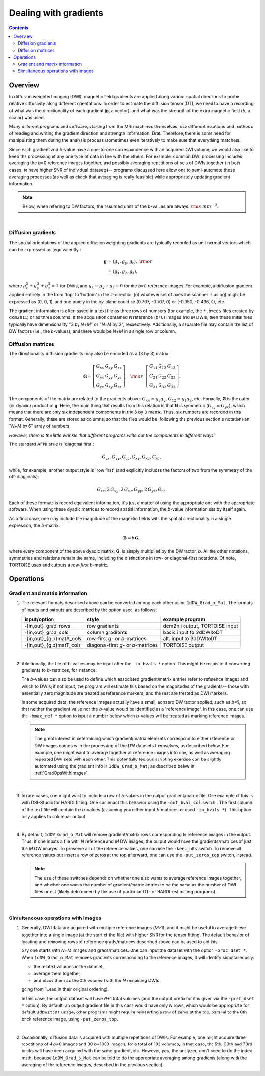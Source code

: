 .. _DealingWithGrads:

======================
Dealing with gradients
======================

.. contents::
   :depth: 3

Overview
========

In diffusion weighted imaging (DWI), magnetic field gradients are
applied along various spatial directions to probe relative diffusivity
along different orientations. In order to estimate the diffusion
tensor (DT), we need to have a recording of what was the
directionality of each gradient (**g**, a vector), and what was the
strength of the extra magnetic field (*b*, a scalar) was used.  

Many different programs and software, starting from the MRI machines
themselves, use different notations and methods of reading and writing
the gradient direction and strength information. Drat. Therefore,
there is some need for manipulating them during the analysis process
(sometimes even iteratively to make sure that everything matches).

Since each gradient and *b*\-value have a one-to-one correspondence
with an acquired DWI volume, we would also like to keep the processing
of any one type of data in line with the others.  For example, common
DWI processing includes averaging the *b*\=0 reference images
together, and possibly averaging repetitions of sets of DWIs together
(in both cases, to have higher SNR of individual datasets)-- programs
discussed here allow one to semi-automate these averaging processes
(as well as check that averaging is really feasible) while
appropriately updating gradient information.

.. note:: Below, when refering to DW factors, the assumed units of the
          *b*\-values are always: :math:`{\rm s~mm}^{-2}`.

|

Diffusion gradients
-------------------

The spatial orientations of the applied diffusion weighting gradients
are typically recorded as unit normal vectors which can be expressed
as (equivalently):

.. math::
   \mathbf{g} &= (g_x, g_y, g_z),~{\rm or}\\
              &= (g_1, g_2, g_3), 

where :math:`g_x^2 + g_y^2 + g_z^2\equiv1` for DWIs, and :math:`g_x =
g_y = g_z = 0` for the *b*\=0 reference images. For example, a
diffusion gradient applied entirely in the from 'top' to 'bottom' in
the *z*\-direction (of whatever set of axes the scanner is using)
might be expressed as (0, 0, 1), and one purely in the *xy*\-plane
could be (0.707, -0.707, 0) or (-0.950, -0.436, 0), etc. 

The gradient information is often saved in a text file as three rows
of numbers (for example, the ``*.bvecs`` files created by ``dcm2nii``)
or as three columns.  If the acquisition contained *N* reference
(*b*\=0) images and *M* DWIs, then these initial files typically have
dimensionality "3 by *N*\+\ *M*" or "*N*\+\ *M* by 3", respectively.
Additionally, a separate file may contain the list of DW factors
(i.e., the *b*\-values), and there would be *N*\+\ *M* in a single row
or column.

Diffusion matrices
------------------

The directionality diffusion gradients may also be encoded as a (3 by 3)
matrix:

.. math::
   \mathbf{G}= 
   \left[\begin{array}{ccc}
   G_{xx}&G_{xy}&G_{xz}\\
   G_{yx}&G_{yy}&G_{yz}\\
   G_{zx}&G_{zy}&G_{zz}
   \end{array}\right],~~{\rm or}~~
   \left[\begin{array}{ccc}
   G_{11}&G_{12}&G_{13}\\
   G_{21}&G_{22}&G_{23}\\
   G_{31}&G_{32}&G_{33}
   \end{array}\right].

The components of the matrix are related to the gradients above:
:math:`G_{xy}\equiv g_x g_y`, :math:`G_{12}\equiv g_1 g_2`,
etc. Formally, **G** is the outer (or dyadic) product of **g**. Here,
the main thing that results from this relation is that **G** is
symmetric (:math:`G_{xy}\equiv G_{yx}`), which means that there are
only six independent components in the 3 by 3 matrix.  Thus, six
numbers are recorded in this format. Generally, these are stored as
columns, so that the files would be (following the previous section's
notation) an "*N*\+\ *M* by 6" array of numbers.

*However, there is the little wrinkle that different programs write
out the components in different ways!*

The standard AFNI style is 'diagonal first': 

.. math::
   G_{xx}, G_{yy}, G_{zz}, G_{xy}, G_{xz}, G_{yz},

while, for example, another output style is 'row first' (and
explicitly includes the factors of two from the symmetry of the
off-diagonals):

.. math::
   G_{xx}, 2\,G_{xy}, 2\,G_{xz}, G_{yy}, 2\,G_{yz}, G_{zz}.

Each of these formats is record equivalent information, it's just a
matter of using the appropriate one with the appropriate software.
When using these dyadic matrices to record spatial information, the
*b*\-value information sits by itself again.

As a final case, one may include the magnitude of the magnetic fields
with the spatial directionality in a single expression, the
*b*\-matrix:

.. math::
   \mathbf{B}= b \mathbf{G},

where every component of the above dyadic matrix, **G**, is simply multiplied
by the DW factor, *b*.  All the other notations, symmetries and relations
remain the same, including the distinctions in row- or diagonal-first
notations.  Of note, TORTOISE uses and outputs a *row-first* *b*\-matrix.


Operations
==========

Gradient and matrix information
-------------------------------


#.  The relevant formats described above can be converted among each other
    using ``1dDW_Grad_o_Mat``. The formats of inputs and outputs are
    described by the option used, as follows:

    .. _grads_table:

    +---------------------------+---------------------------------------+--------------------------------+
    |       input/option        |               style                   |       example program          |
    +===========================+=======================================+================================+
    | -{in,out}_grad_rows       | row gradients                         | dcm2nii output, TORTOISE input |
    +---------------------------+---------------------------------------+--------------------------------+
    | -{in,out}_grad_cols       | column gradients                      | basic input to 3dDWItoDT       |
    +---------------------------+---------------------------------------+--------------------------------+
    | -{in,out}_{g,b}matA_cols  | row-first *g*\- or *b*\-matrices      | alt. input to 3dDWItoDT        |
    +---------------------------+---------------------------------------+--------------------------------+
    | -{in,out}_{g,b}matT_cols  | diagonal-first *g*\- or *b*\-matrices | TORTOISE output                |
    +---------------------------+---------------------------------------+--------------------------------+

    |

#.  Additionally, the file of *b*\-values may be input after the
    ``-in_bvals *`` option.  This might be requisite if converting
    gradients to *b*\-matrices, for instance.  

    The *b*\-values can also be used to define which associated
    gradient/matrix entries refer to reference images and which to
    DWIs; if not input, the program will estimate this based on the
    magnitudes of the gradients-- those with essentially zero
    magnitude are treated as reference markers, and the rest are
    treated as DWI markers.  

    In some acquired data, the reference images actually have a small,
    nonzero DW factor applied, such as *b*\=5, so that neither the
    gradient value nor the *b*\-value would be identified as a
    'reference image'.  In this case, one can use the ``-bmax_ref *``
    option to input a number below which *b*\-values will be treated
    as marking reference images.

    .. note:: The great interest in determining which gradient/matrix
       elements correspond to either reference or DW images comes with
       the processing of the DW datasets themselves, as described
       below.  For example, one might want to average together all
       reference images into one, as well as averaging repeated DWI
       sets with each other.  This potentially tedious scripting
       exercise can be slightly automated using the gradient info in
       ``1dDW_Grad_o_Mat``, as described below in :ref:`GradOpsWithImages`.

    |

#.  In rare cases, one might want to include a row of *b*\-values in
    the output gradient/matrix file. One example of this is with
    DSI-Studio for HARDI fitting.  One can enact this behavior using
    the ``-out_bval_col`` switch .  The first column of the text file
    will contain the *b*\-values (assuming you either input
    *b*\-matrices or used ``-in_bvals *``). This option only applies to
    columnar output.
   
    |

#.  By default, ``1dDW_Grad_o_Mat`` will remove gradient/matrix rows
    corresponding to reference images in the output.  Thus, if one
    inputs a file with *N* reference and *M* DW images, the output
    would have the gradients/matrices of just the *M* DW images. To
    preserve all of the reference values, one can use the
    ``-keep_b0s`` switch.  To remove all reference values but insert a
    row of zeros at the top afterward, one can use the
    ``-put_zeros_top`` switch, instead.

    .. note:: The use of these switches depends on whether one also
              wants to average reference images together, and whether
              one wants the number of gradient/matrix entries to be
              the same as the number of DWI files or not (likely
              determined by the use of particular DT- or
              HARDI-estimating programs).
       
    |
    
.. _GradOpsWithImages:

Simultaneous operations with images
-----------------------------------

#.  Generally, DWI data are acquired with multiple reference images
    (*M*\>1), and it might be useful to average these together into a
    single image (at the start of the file) with higher SNR for the
    tensor fitting.  The default behavior of locating and removing
    rows of reference grads/matrices described above can be used to
    aid this.

    Say one starts with *N*\+\ *M* images and grads/matrices.  One can
    input the dataset with the option ``-proc_dset *``.  When
    ``1dDW_Grad_o_Mat`` removes gradients corresponding to the
    reference images, it will identify simultaneously:

    * the related volumes in the dataset, 
    * average them together,
    * and place them as the 0th volume (with the *N* remaining DWIs
    going from 1..end in their original ordering).

    In this case, the output dataset will have *N*\+1 total volumes
    (and the output prefix for it is given via the ``-pref_dset *``
    option).  By default, an output gradient file in this case would
    have only *N* rows, which would be appropriate for default
    ``3dDWItoDT`` usage; other programs might require reinserting a
    row of zeros at the top, parallel to the 0th brick reference
    image, using ``-put_zeros_top``.

    |
    
#.  Occasionally, diffusion data is acquired with multiple repetitions
    of DWIs.  For example, one might acquire three repetitions of 4
    *b*\=0 images and 30 *b*\=1000 images, for a total of 102 volumes;
    in that case, the 5th, 39th and 73rd bricks will have been
    acquired with the same gradient, etc. However, *you*, the
    analyzer, don't need to do the index math, because
    ``1dDW_Grad_o_Mat`` can be told to do the appropriate averaging
    among gradients (along with the averaging of the reference images,
    described in the previous section).

    


